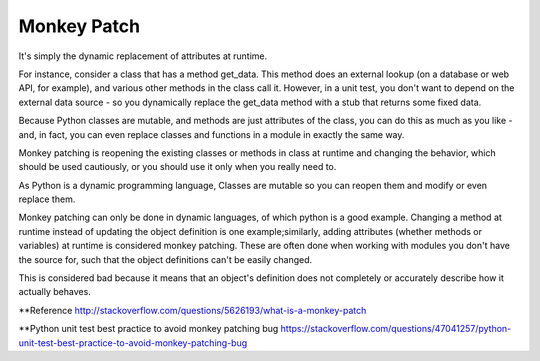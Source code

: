 Monkey Patch
------------


It's simply the dynamic replacement of attributes at runtime.

For instance, consider a class that has a method get_data. This method does an external lookup
(on a database or web API, for example), and various other methods in the class call it. However,
in a unit test, you don't want to depend on the external data source - so you dynamically replace
the get_data method with a stub that returns some fixed data.

Because Python classes are mutable, and methods are just attributes of the class, you can do this as
much as you like - and, in fact, you can even replace classes and functions in a module in exactly the same way.



Monkey patching is reopening the existing classes or methods in class at runtime and changing the behavior,
which should be used cautiously, or you should use it only when you really need to.

As Python is a dynamic programming language, Classes are mutable so you can reopen them and modify or even replace them.




Monkey patching can only be done in dynamic languages, of which python is a good example. Changing a method
at runtime instead of updating the object definition is one example;similarly, adding attributes
(whether methods or variables) at runtime is considered monkey patching. These are often done when
working with modules you don't have the source for, such that the object definitions can't be easily changed.

This is considered bad because it means that an object's definition does not completely or accurately
describe how it actually behaves.


**Reference
http://stackoverflow.com/questions/5626193/what-is-a-monkey-patch

**Python unit test best practice to avoid monkey patching bug
https://stackoverflow.com/questions/47041257/python-unit-test-best-practice-to-avoid-monkey-patching-bug




